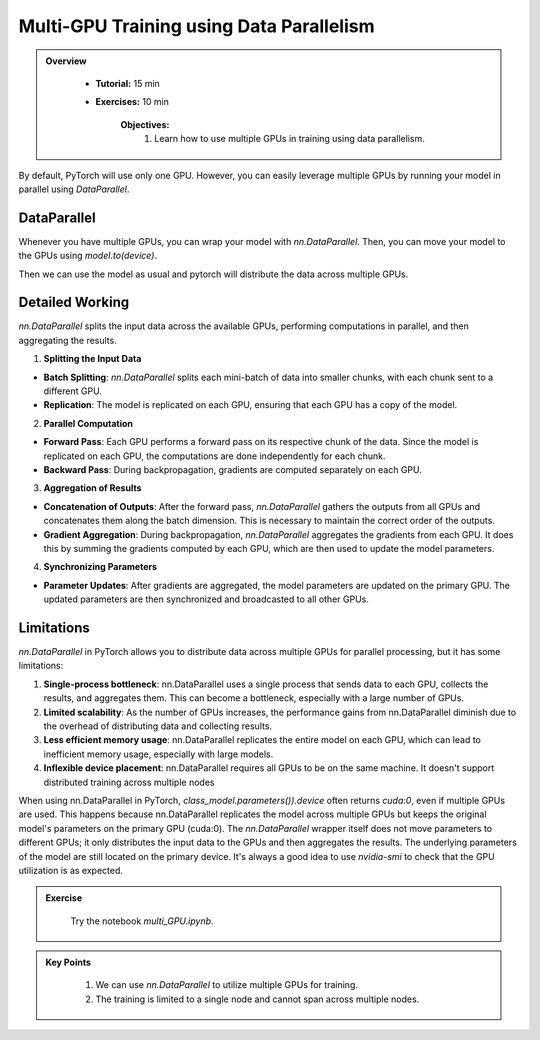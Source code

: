Multi-GPU Training using Data Parallelism
=========================================

.. admonition:: Overview
   :class: Overview

    * **Tutorial:** 15 min
    * **Exercises:** 10 min

        **Objectives:**
            #. Learn how to use multiple GPUs in training using data parallelism. 

By default, PyTorch will use only one GPU. However, you can easily leverage multiple GPUs by running your model in parallel using `DataParallel`.

DataParallel
*************

Whenever you have multiple GPUs, you can wrap your model with `nn.DataParallel`. Then, you can move your model to the GPUs using `model.to(device)`.

.. code-block:: python
    :linenos:
    
    if torch.cuda.device_count() > 1:
        class_model = nn.DataParallel(class_model)
    class_model.to(device)

Then we can use the model as usual and pytorch will distribute the data across multiple GPUs.


Detailed Working 
*****************

`nn.DataParallel` splits the input data across the available GPUs, performing computations in parallel, and then aggregating the results. 

1. **Splitting the Input Data**

- **Batch Splitting**: `nn.DataParallel` splits each mini-batch of data into smaller chunks, with each chunk sent to a different GPU.

- **Replication**: The model is replicated on each GPU, ensuring that each GPU has a copy of the model.

2. **Parallel Computation**

- **Forward Pass**: Each GPU performs a forward pass on its respective chunk of the data. Since the model is replicated on each GPU, the computations are done independently for each chunk.

- **Backward Pass**: During backpropagation, gradients are computed separately on each GPU.

3. **Aggregation of Results**

- **Concatenation of Outputs**: After the forward pass, `nn.DataParallel` gathers the outputs from all GPUs and concatenates them along the batch dimension. This is necessary to maintain the correct order of the outputs.

- **Gradient Aggregation**: During backpropagation, `nn.DataParallel` aggregates the gradients from each GPU. It does this by summing the gradients computed by each GPU, which are then used to update the model parameters.

4. **Synchronizing Parameters**

- **Parameter Updates**: After gradients are aggregated, the model parameters are updated on the primary GPU. The updated parameters are then synchronized and broadcasted to all other GPUs.


Limitations
***********

`nn.DataParallel` in PyTorch allows you to distribute data across multiple GPUs for parallel processing, but it has some limitations:

#. **Single-process bottleneck**: nn.DataParallel uses a single process that sends data to each GPU, collects the results, and aggregates them. This can become a bottleneck, especially with a large number of GPUs.
#. **Limited scalability**: As the number of GPUs increases, the performance gains from nn.DataParallel diminish due to the overhead of distributing data and collecting results.
#. **Less efficient memory usage**: nn.DataParallel replicates the entire model on each GPU, which can lead to inefficient memory usage, especially with large models.
#. **Inflexible device placement**: nn.DataParallel requires all GPUs to be on the same machine. It doesn't support distributed training across multiple nodes


When using nn.DataParallel in PyTorch, `class_model.parameters()).device` often returns `cuda:0`, even if multiple GPUs are used. This happens because 
nn.DataParallel replicates the model across multiple GPUs but keeps the original model's parameters on the primary GPU (cuda:0). The `nn.DataParallel` wrapper 
itself does not move parameters to different GPUs; it only distributes the input data to the GPUs and then aggregates the results. The underlying parameters of the model are still located on the primary device.
It's always a good idea to use `nvidia-smi` to check that the GPU utilization is as expected.


.. admonition:: Exercise
   :class: todo

    Try the notebook *multi_GPU.ipynb*.


.. admonition:: Key Points
   :class: hint

    #. We can use `nn.DataParallel` to utilize multiple GPUs for training.
    #. The training is limited to a single node and cannot span across multiple nodes.

